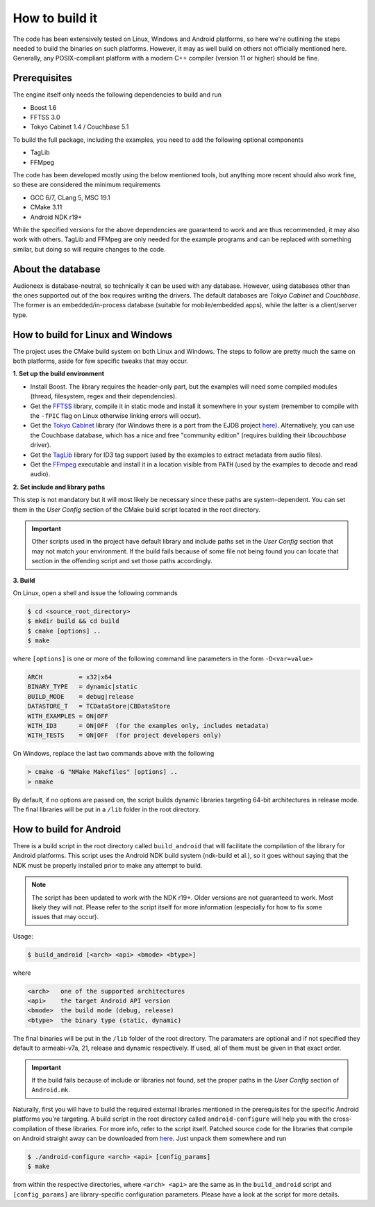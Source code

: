 
How to build it
===============

The code has been extensively tested on Linux, Windows and Android platforms,
so here we're outlining the steps needed to build the binaries on such
platforms. However, it may as well build on others not officially mentioned 
here. Generally, any POSIX-compliant platform with a modern C++ compiler
(version 11 or higher) should be fine.


Prerequisites
-------------

The engine itself only needs the following dependencies to build and run

* Boost 1.6
* FFTSS 3.0
* Tokyo Cabinet 1.4 / Couchbase 5.1

To build the full package, including the examples, you need to add the following 
optional components

* TagLib
* FFMpeg

The code has been developed mostly using the below mentioned tools, but anything
more recent should also work fine, so these are considered the minimum
requirements

* GCC 6/7, CLang 5, MSC 19.1
* CMake 3.11
* Android NDK r19+

While the specified versions for the above dependencies are guaranteed to work 
and are thus recommended, it may also work with others. TagLib and FFMpeg are 
only needed for the example programs and can be replaced with something similar, 
but doing so will require changes to the code.


About the database
------------------

Audioneex is database-neutral, so technically it can be used with any database. 
However, using databases other than the ones supported out of the box requires 
writing the drivers. The default databases are *Tokyo Cabinet* and *Couchbase*. 
The former is an embedded/in-process database (suitable for mobile/embedded apps), 
while the latter is a client/server type.


How to build for Linux and Windows
----------------------------------

The project uses the CMake build system on both Linux and Windows.
The steps to follow are pretty much the same on both platforms, aside
for few specific tweaks that may occur.

**1.  Set up the build environment**

* Install Boost. The library requires the header-only part, but the examples 
  will need some compiled modules (thread, filesystem, regex and their dependencies).
* Get the `FFTSS <http://www.ssisc.org/fftss/>`_ library, compile it in static
  mode and install it somewhere in your system (remember to compile with the
  ``-fPIC`` flag on Linux otherwise linking errors will occur).
* Get the `Tokyo Cabinet <https://fallabs.com/tokyocabinet/>`_ library (for 
  Windows there is a port from the EJDB project `here <https://github.com/Softmotions/ejdb/tree/ejdb_1.x>`_). 
  Alternatively, you can use the Couchbase database, which has a nice and free
  "community edition" (requires building their *libcouchbase* driver).
* Get the `TagLib <https://taglib.org/>`_ library for ID3 tag support (used by 
  the examples to extract metadata from audio files).
* Get the `FFmpeg <https://ffmpeg.org/>`_ executable and install it in a location 
  visible from ``PATH`` (used by the examples to decode and read audio).

**2.  Set include and library paths**

This step is not mandatory but it will most likely be necessary since these paths
are system-dependent. You can set them in the *User Config* section of the CMake 
build script located in the root directory.

.. important::

   Other scripts used in the project have default library and include paths
   set in the *User Config* section that may not match your environment. If 
   the build fails because of some file not being found you can locate that
   section in the offending script and set those paths accordingly.

**3.  Build**

On Linux, open a shell and issue the following commands

.. code-block:: bash

   $ cd <source_root_directory>
   $ mkdir build && cd build
   $ cmake [options] ..
   $ make

where ``[options]`` is one or more of the following command line parameters in
the form ``-D<var=value>``

.. code-block:: none

   ARCH          = x32|x64
   BINARY_TYPE   = dynamic|static
   BUILD_MODE    = debug|release
   DATASTORE_T   = TCDataStore|CBDataStore
   WITH_EXAMPLES = ON|OFF
   WITH_ID3      = ON|OFF  (for the examples only, includes metadata)
   WITH_TESTS    = ON|OFF  (for project developers only)

On Windows, replace the last two commands above with the following

.. code-block:: shell

   > cmake -G "NMake Makefiles" [options] ..
   > nmake

By default, if no options are passed on, the script builds dynamic libraries
targeting 64-bit architectures in release mode. The final libraries will be put 
in a ``/lib`` folder in the root directory.


How to build for Android
------------------------

There is a build script in the root directory called ``build_android`` that will 
facilitate the compilation of the library for Android platforms. This script
uses the Android NDK build system (ndk-build et al.), so it goes without saying
that the NDK must be properly installed prior to make any attempt to build.

.. note::

   The script has been updated to work with the NDK r19+. Older versions are
   not guaranteed to work. Most likely they will not. Please refer to the script 
   itself for more information (especially for how to fix some issues that may
   occur).

Usage:

.. code-block:: bash

   $ build_android [<arch> <api> <bmode> <btype>]

where

.. code-block:: none

   <arch>   one of the supported architectures
   <api>    the target Android API version
   <bmode>  the build mode (debug, release)
   <btype>  the binary type (static, dynamic)

The final binaries will be put in the ``/lib`` folder of the root directory.
The paramaters are optional and if not specified they default to armeabi-v7a, 
21, release and dynamic respectively. If used, all of them must be given in 
that exact order.

.. important::

   If the build fails because of include or libraries not found, set the
   proper paths in the *User Config* section of ``Android.mk``.

Naturally, first you will have to build the required external libraries mentioned 
in the prerequisites for the specific Android platforms you're targeting. A build 
script in the root directory called ``android-configure`` will help you with the
cross-compilation of these libraries. For more info, refer to the script itself.
Patched source code for the libraries that compile on Android straight away can 
be downloaded from `here <https://www.dropbox.com/s/kg9sn42d80lt0gt/audioneex_android_ext_libs.tar.gz>`_.
Just unpack them somewhere and run

.. code-block:: bash

   $ ./android-configure <arch> <api> [config_params]
   $ make
    
from within the respective directories, where ``<arch> <api>`` are the same 
as in the ``build_android`` script and ``[config_params]`` are library-specific
configuration parameters. Please have a look at the script for more details.

